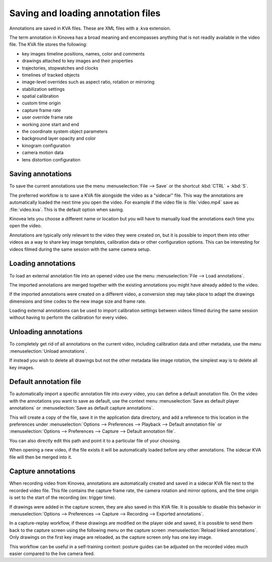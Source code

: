 
Saving and loading annotation files
===================================

Annotations are saved in KVA files. These are XML files with a .kva extension.

The term annotation in Kinovea has a broad meaning and encompasses anything that is not readily available in the video file. The KVA file stores the following:

- key images timeline positions, names, color and comments
- drawings attached to key images and their properties
- trajectories, stopwatches and clocks
- timelines of tracked objects
- image-level overrides such as aspect ratio, rotation or mirroring
- stabilization settings
- spatial calibration
- custom time origin
- capture frame rate
- user override frame rate
- working zone start and end
- the coordinate system object parameters
- background layer opacity and color
- kinogram configuration
- camera motion data
- lens distortion configuration


Saving annotations
------------------

To save the current annotations use the menu :menuselection:`File --> Save` or the shortcut :kbd:`CTRL` + :kbd:`S`.

The preferred workflow is to save a KVA file alongside the video as a "sidecar" file. This way the annotations are automatically loaded the next time you open the video. For example if the video file is :file:`video.mp4` save as :file:`video.kva`. This is the default option when saving.

Kinovea lets you choose a different name or location but you will have to manually load the annotations each time you open the video.

Annotations are typically only relevant to the video they were created on, but it is possible to import them into other videos as a way to share key image templates, calibration data or other configuration options. This can be interesting for videos filmed during the same session with the same camera setup.


Loading annotations
-------------------
To load an external annotation file into an opened video use the menu :menuselection:`File --> Load annotations`.

The imported annotations are merged together with the existing annotations you might have already added to the video.

If the imported annotations were created on a different video, a conversion step may take place to adapt the drawings dimensions and time codes to the new image size and frame rate.

Loading external annotations can be used to import calibration settings between videos filmed during the same session without having to perform the calibration for every video. 


Unloading annotations
---------------------

To completely get rid of all annotations on the current video, including calibration data and other metadata, use the menu :menuselection:`Unload annotations`.

If instead you wish to delete all drawings but not the other metadata like image rotation, the simplest way is to delete all key images.


Default annotation file
-----------------------

To automatically import a specific annotation file into *every* video, you can define a default annotation file. On the video with the annotations you want to save as default, use the context menu :menuselection:`Save as default player annotations` or :menuselection:`Save as default capture annotations`.

.. image:: /images/annotation/default-annotations.png
    

This will create a copy of the file, save it in the application data directory, and add a reference to this location in the preferences under :menuselection:`Options --> Preferences --> Playback --> Default annotation file` or :menuselection:`Options --> Preferences --> Capture --> Default annotation file`.

You can also directly edit this path and point it to a particular file of your choosing.

When opening a new video, if the file exists it will be automatically loaded before any other annotations. The sidecar KVA file will then be merged into it.


Capture annotations
---------------------

When recording video from Kinovea, annotations are automatically created and saved in a sidecar KVA file next to  the recorded video file. This file contains the capture frame rate, the camera rotation and mirror options, and the time origin is set to the start of the recording (ex: trigger time).

If drawings were added in the capture screen, they are also saved in this KVA file. It is possible to disable this behavior in :menuselection:`Options --> Preferences --> Capture --> Recording --> Exported annotations`.

In a capture-replay workflow, if these drawings are modified on the player side and saved, it is possible to send them back to the capture screen using the following menu on the capture screen :menuselection:`Reload linked annotations`. Only drawings on the first key image are reloaded, as the capture screen only has one key image. 

This workflow can be useful in a self-training context: posture guides can be adjusted on the recorded video much easier compared to the live camera feed.

